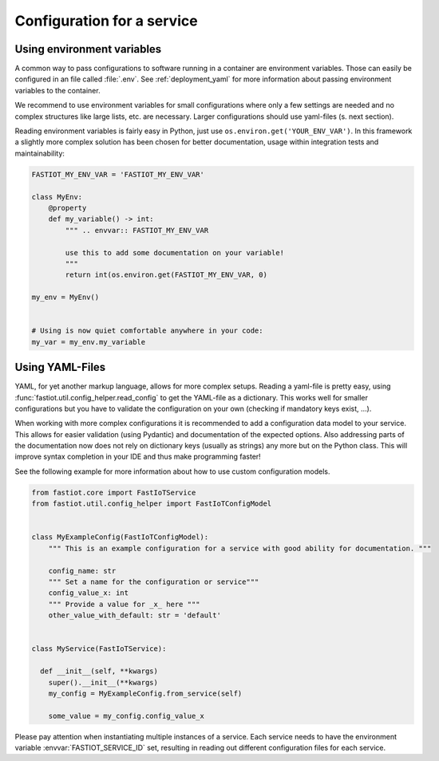 .. _configuration_for_service:

Configuration for a service
===========================

Using environment variables
---------------------------

A common way to pass configurations to software running in a container are environment variables. Those can easily be
configured in an file called :file:`.env`. See :ref:`deployment_yaml` for more information about passing environment
variables to the container.

We recommend to use environment variables for small configurations where only a few settings are needed and no complex
structures like large lists, etc. are necessary. Larger configurations should use yaml-files (s. next section).

Reading environment variables is fairly easy in Python, just use ``os.environ.get('YOUR_ENV_VAR')``. In this framework
a slightly more complex solution has been chosen for better documentation, usage within integration tests and
maintainability:

.. code-block:: python

  FASTIOT_MY_ENV_VAR = 'FASTIOT_MY_ENV_VAR'

  class MyEnv:
      @property
      def my_variable() -> int:
          """ .. envvar:: FASTIOT_MY_ENV_VAR

          use this to add some documentation on your variable!
          """
          return int(os.environ.get(FASTIOT_MY_ENV_VAR, 0)

  my_env = MyEnv()


  # Using is now quiet comfortable anywhere in your code:
  my_var = my_env.my_variable


Using YAML-Files
----------------

YAML, for yet another markup language, allows for more complex setups.
Reading a yaml-file is pretty easy, using :func:`fastiot.util.config_helper.read_config` to get the YAML-file as a
dictionary.
This works well for smaller configurations but you have to validate the configuration on your own (checking if mandatory
keys exist, …).

When working with more complex configurations it is recommended to add a configuration data model to your service.
This allows for easier validation (using Pydantic) and documentation of the expected options.
Also addressing parts of the documentation now does not rely on dictionary keys (usually as strings) any more but
on the Python class.
This will improve syntax completion in your IDE and thus make programming faster!

See the following example for more information about how to use custom configuration models.

.. code-block:: python

  from fastiot.core import FastIoTService
  from fastiot.util.config_helper import FastIoTConfigModel


  class MyExampleConfig(FastIoTConfigModel):
      """ This is an example configuration for a service with good ability for documentation. """

      config_name: str
      """ Set a name for the configuration or service"""
      config_value_x: int
      """ Provide a value for _x_ here """
      other_value_with_default: str = 'default'


  class MyService(FastIoTService):

    def __init__(self, **kwargs)
      super().__init__(**kwargs)
      my_config = MyExampleConfig.from_service(self)

      some_value = my_config.config_value_x


Please pay attention when instantiating multiple instances of a service. Each service needs to have the environment
variable :envvar:`FASTIOT_SERVICE_ID` set, resulting in reading out different configuration files for each service.

